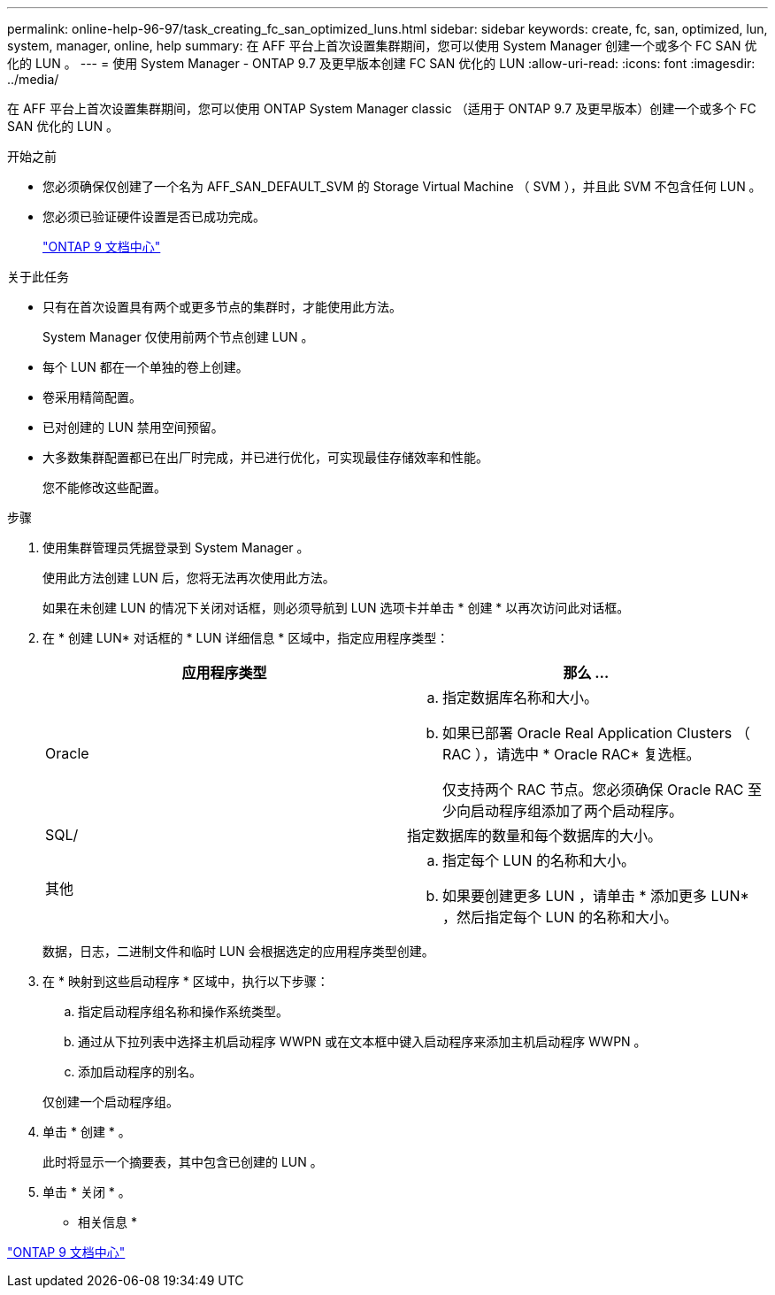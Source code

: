 ---
permalink: online-help-96-97/task_creating_fc_san_optimized_luns.html 
sidebar: sidebar 
keywords: create, fc, san, optimized, lun, system, manager, online, help 
summary: 在 AFF 平台上首次设置集群期间，您可以使用 System Manager 创建一个或多个 FC SAN 优化的 LUN 。 
---
= 使用 System Manager - ONTAP 9.7 及更早版本创建 FC SAN 优化的 LUN
:allow-uri-read: 
:icons: font
:imagesdir: ../media/


[role="lead"]
在 AFF 平台上首次设置集群期间，您可以使用 ONTAP System Manager classic （适用于 ONTAP 9.7 及更早版本）创建一个或多个 FC SAN 优化的 LUN 。

.开始之前
* 您必须确保仅创建了一个名为 AFF_SAN_DEFAULT_SVM 的 Storage Virtual Machine （ SVM ），并且此 SVM 不包含任何 LUN 。
* 您必须已验证硬件设置是否已成功完成。
+
https://docs.netapp.com/ontap-9/index.jsp["ONTAP 9 文档中心"]



.关于此任务
* 只有在首次设置具有两个或更多节点的集群时，才能使用此方法。
+
System Manager 仅使用前两个节点创建 LUN 。

* 每个 LUN 都在一个单独的卷上创建。
* 卷采用精简配置。
* 已对创建的 LUN 禁用空间预留。
* 大多数集群配置都已在出厂时完成，并已进行优化，可实现最佳存储效率和性能。
+
您不能修改这些配置。



.步骤
. 使用集群管理员凭据登录到 System Manager 。
+
使用此方法创建 LUN 后，您将无法再次使用此方法。

+
如果在未创建 LUN 的情况下关闭对话框，则必须导航到 LUN 选项卡并单击 * 创建 * 以再次访问此对话框。

. 在 * 创建 LUN* 对话框的 * LUN 详细信息 * 区域中，指定应用程序类型：
+
|===
| 应用程序类型 | 那么 ... 


 a| 
Oracle
 a| 
.. 指定数据库名称和大小。
.. 如果已部署 Oracle Real Application Clusters （ RAC ），请选中 * Oracle RAC* 复选框。
+
仅支持两个 RAC 节点。您必须确保 Oracle RAC 至少向启动程序组添加了两个启动程序。





 a| 
SQL/
 a| 
指定数据库的数量和每个数据库的大小。



 a| 
其他
 a| 
.. 指定每个 LUN 的名称和大小。
.. 如果要创建更多 LUN ，请单击 * 添加更多 LUN* ，然后指定每个 LUN 的名称和大小。


|===
+
数据，日志，二进制文件和临时 LUN 会根据选定的应用程序类型创建。

. 在 * 映射到这些启动程序 * 区域中，执行以下步骤：
+
.. 指定启动程序组名称和操作系统类型。
.. 通过从下拉列表中选择主机启动程序 WWPN 或在文本框中键入启动程序来添加主机启动程序 WWPN 。
.. 添加启动程序的别名。


+
仅创建一个启动程序组。

. 单击 * 创建 * 。
+
此时将显示一个摘要表，其中包含已创建的 LUN 。

. 单击 * 关闭 * 。


* 相关信息 *

https://docs.netapp.com/ontap-9/index.jsp["ONTAP 9 文档中心"]
